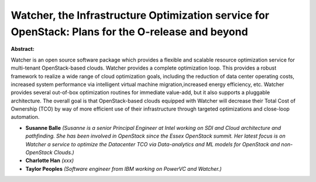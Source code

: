 Watcher, the Infrastructure Optimization service for OpenStack: Plans for the O-release and beyond
~~~~~~~~~~~~~~~~~~~~~~~~~~~~~~~~~~~~~~~~~~~~~~~~~~~~~~~~~~~~~~~~~~~~~~~~~~~~~~~~~~~~~~~~~~~~~~~~~~

**Abstract:**

Watcher is an open source software package which provides a flexible and scalable resource optimization service for multi-tenant OpenStack-based clouds. Watcher provides a complete optimization loop. This provides a robust framework to realize a wide range of cloud optimization goals, including the reduction of data center operating costs, increased system performance via intelligent virtual machine migration,increased energy efficiency, etc. Watcher provides several out-of-box optimization routines for immediate value-add, but it also supports a pluggable architecture. The overall goal is that OpenStack-based clouds equipped with Watcher will decrease their Total Cost of Ownership (TCO) by way of more efficient use of their infrastructure through targeted optimizations and close-loop automation. 


* **Susanne Balle** *(Susanne is a senior Principal Engineer at Intel working on SDI and Cloud architecture and pathfinding. She has been involved in OpenStack since the Essex OpenStack summit. Her latest focus is on Watcher a service to optimize the Datacenter TCO via Data-analytics and ML models for OpenStack and non-OpenStack Clouds.)*

* **Charlotte Han** *(xxx)*

* **Taylor Peoples** *(Software engineer from IBM working on PowerVC and Watcher.)*
